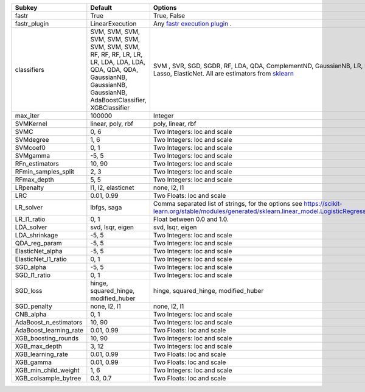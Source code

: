 ====================== ======================================================================================================================================================================== =================================================================================================================================================================
Subkey                 Default                                                                                                                                                                  Options                                                                                                                                                          
====================== ======================================================================================================================================================================== =================================================================================================================================================================
fastr                  True                                                                                                                                                                     True, False                                                                                                                                                      
fastr_plugin           LinearExecution                                                                                                                                                          Any `fastr execution plugin <https://fastr.readthedocs.io/en/develop/_autogen/fastr.reference.html#executionplugin-reference/>`_ .                               
classifiers            SVM, SVM, SVM, SVM, SVM, SVM, SVM, SVM, SVM, RF, RF, RF, LR, LR, LR, LDA, LDA, LDA, QDA, QDA, QDA, GaussianNB, GaussianNB, GaussianNB, AdaBoostClassifier, XGBClassifier SVM , SVR, SGD, SGDR, RF, LDA, QDA, ComplementND, GaussianNB, LR, RFR, Lasso, ElasticNet. All are estimators from `sklearn <https://scikit-learn.org/stable//>`_ 
max_iter               100000                                                                                                                                                                   Integer                                                                                                                                                          
SVMKernel              linear, poly, rbf                                                                                                                                                        poly, linear, rbf                                                                                                                                                
SVMC                   0, 6                                                                                                                                                                     Two Integers: loc and scale                                                                                                                                      
SVMdegree              1, 6                                                                                                                                                                     Two Integers: loc and scale                                                                                                                                      
SVMcoef0               0, 1                                                                                                                                                                     Two Integers: loc and scale                                                                                                                                      
SVMgamma               -5, 5                                                                                                                                                                    Two Integers: loc and scale                                                                                                                                      
RFn_estimators         10, 90                                                                                                                                                                   Two Integers: loc and scale                                                                                                                                      
RFmin_samples_split    2, 3                                                                                                                                                                     Two Integers: loc and scale                                                                                                                                      
RFmax_depth            5, 5                                                                                                                                                                     Two Integers: loc and scale                                                                                                                                      
LRpenalty              l1, l2, elasticnet                                                                                                                                                       none, l2, l1                                                                                                                                                     
LRC                    0.01, 0.99                                                                                                                                                               Two Floats: loc and scale                                                                                                                                        
LR_solver              lbfgs, saga                                                                                                                                                              Comma separated list of strings, for the options see https://scikit-learn.org/stable/modules/generated/sklearn.linear_model.LogisticRegression.html              
LR_l1_ratio            0, 1                                                                                                                                                                     Float between 0.0 and 1.0.                                                                                                                                       
LDA_solver             svd, lsqr, eigen                                                                                                                                                         svd, lsqr, eigen                                                                                                                                                 
LDA_shrinkage          -5, 5                                                                                                                                                                    Two Integers: loc and scale                                                                                                                                      
QDA_reg_param          -5, 5                                                                                                                                                                    Two Integers: loc and scale                                                                                                                                      
ElasticNet_alpha       -5, 5                                                                                                                                                                    Two Integers: loc and scale                                                                                                                                      
ElasticNet_l1_ratio    0, 1                                                                                                                                                                     Two Integers: loc and scale                                                                                                                                      
SGD_alpha              -5, 5                                                                                                                                                                    Two Integers: loc and scale                                                                                                                                      
SGD_l1_ratio           0, 1                                                                                                                                                                     Two Integers: loc and scale                                                                                                                                      
SGD_loss               hinge, squared_hinge, modified_huber                                                                                                                                     hinge, squared_hinge, modified_huber                                                                                                                             
SGD_penalty            none, l2, l1                                                                                                                                                             none, l2, l1                                                                                                                                                     
CNB_alpha              0, 1                                                                                                                                                                     Two Integers: loc and scale                                                                                                                                      
AdaBoost_n_estimators  10, 90                                                                                                                                                                   Two Integers: loc and scale                                                                                                                                      
AdaBoost_learning_rate 0.01, 0.99                                                                                                                                                               Two Floats: loc and scale                                                                                                                                        
XGB_boosting_rounds    10, 90                                                                                                                                                                   Two Integers: loc and scale                                                                                                                                      
XGB_max_depth          3, 12                                                                                                                                                                    Two Integers: loc and scale                                                                                                                                      
XGB_learning_rate      0.01, 0.99                                                                                                                                                               Two Floats: loc and scale                                                                                                                                        
XGB_gamma              0.01, 0.99                                                                                                                                                               Two Floats: loc and scale                                                                                                                                        
XGB_min_child_weight   1, 6                                                                                                                                                                     Two Integers: loc and scale                                                                                                                                      
XGB_colsample_bytree   0.3, 0.7                                                                                                                                                                 Two Floats: loc and scale                                                                                                                                        
====================== ======================================================================================================================================================================== =================================================================================================================================================================
